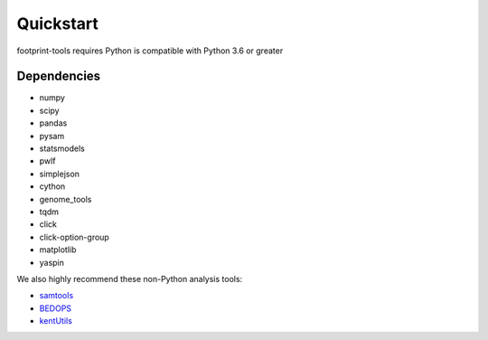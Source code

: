 
Quickstart
==========

footprint-tools requires Python is compatible with Python 3.6 or greater


.. panels::
    :card: + install-card
    :column: :column: col-12 p-3

    Using pip?
    ^^^^^^^^^^

	footprint-tools can be installed via pip from `PyPI <https://pypi.org/project/footprint-tools>`__.

    ++++

	Install using pip::
	
		pip install footprint-tools


	or for the lastest release::

		pip install git+https://github.com/vierstralab/footprint-tools.git
    
	---
    :column: col-12 p-3

    Source from GitHub
    ^^^^^^^^^^^^^^^^^^

    .. code-block:: bash

	git clone https://github.com/vierstralab/footprint-tools.git
	cd footprint-tools
	pip install .		


Dependencies
^^^^^^^^^^^^
- numpy
- scipy
- pandas
- pysam
- statsmodels
- pwlf
- simplejson
- cython
- genome_tools
- tqdm
- click
- click-option-group
- matplotlib
- yaspin

We also highly recommend these non-Python analysis tools:

- `samtools <http://www.htslib.org/>`_
- `BEDOPS <http://bedops.readthedocs.io>`_
- `kentUtils <https://github.com/ucscGenomeBrowser/kent/tree/master/src/utils>`_
